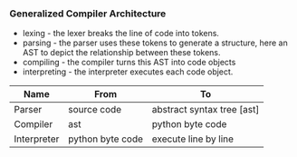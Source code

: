 *** Generalized Compiler Architecture
[[../images/architecture/001.jpg]]

- lexing - the lexer breaks the line of code into tokens.
- parsing - the parser uses these tokens to generate a structure, here an AST to depict the relationship between these tokens.
- compiling - the compiler turns this AST into code objects
- interpreting - the interpreter executes each code object.

| Name        | From             | To                         |
|-------------+------------------+----------------------------|
| Parser      | source code      | abstract syntax tree [ast] |
| Compiler    | ast              | python byte code           |
| Interpreter | python byte code | execute line by line       |
